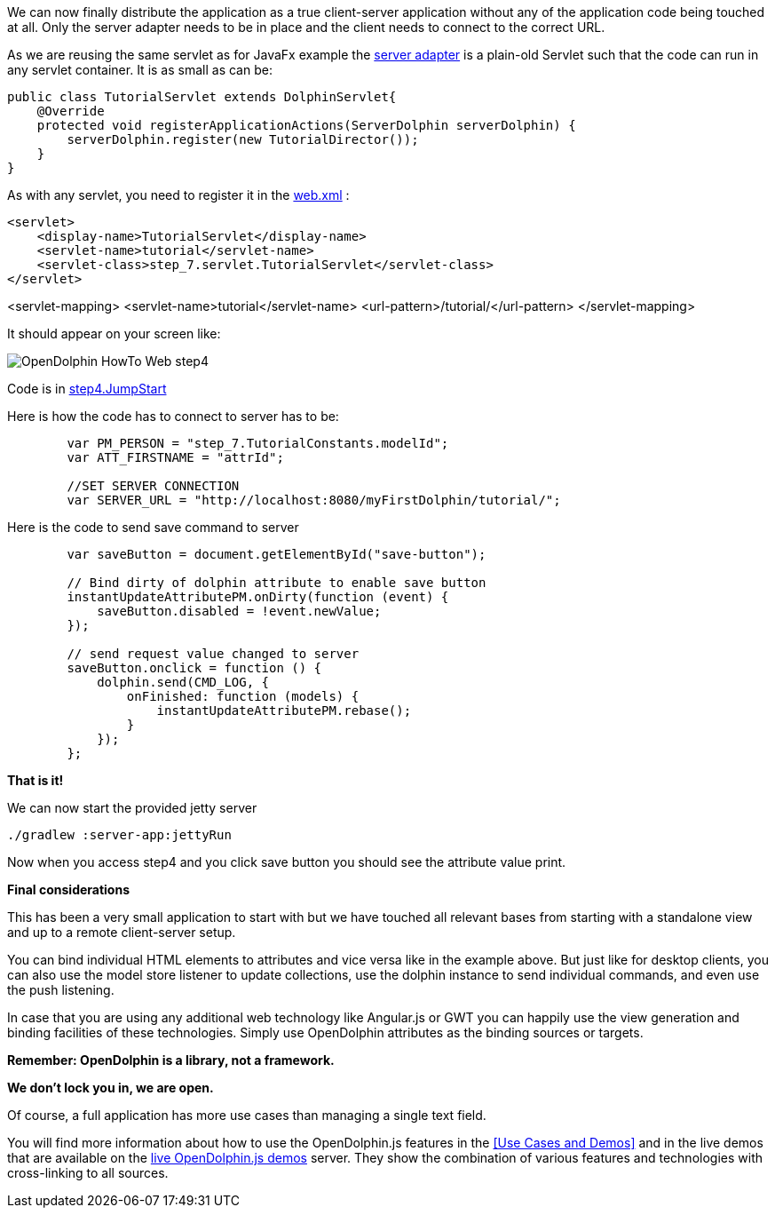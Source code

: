 We can now finally distribute the application as a true client-server application without any of the application
code being touched at all.
Only the server adapter needs to be in place and the client needs to connect to the correct URL.

As we are reusing the same servlet as for JavaFx example
the link:https://github.com/canoo/DolphinJumpStart/blob/master/server/src/main/java/step_7/servlet/TutorialServlet.java[server adapter]
is a plain-old Servlet such that the code can run in any servlet container. It is as small as can be:

[source,java]
public class TutorialServlet extends DolphinServlet{
    @Override
    protected void registerApplicationActions(ServerDolphin serverDolphin) {
        serverDolphin.register(new TutorialDirector());
    }
}

As with any servlet, you need to register it in the
link:https://github.com/canoo/DolphinJumpStart/blob/master/server-app/src/main/webapp/WEB-INF/web.xml[web.xml] :

[source,xml]
<servlet>
    <display-name>TutorialServlet</display-name>
    <servlet-name>tutorial</servlet-name>
    <servlet-class>step_7.servlet.TutorialServlet</servlet-class>
</servlet>

<servlet-mapping>
    <servlet-name>tutorial</servlet-name>
    <url-pattern>/tutorial/</url-pattern>
</servlet-mapping>

It should appear on your screen like:

image::./resources/img/dolphin_pics/OpenDolphin-HowTo-Web-step4.png[]

Code is in link:https://github.com/canoo/DolphinJumpStart/blob/master/server-app/src/main/webapp/step4.html[step4.JumpStart]

Here is how the code has to connect to server has to be:

[source,html]
----
        var PM_PERSON = "step_7.TutorialConstants.modelId";
        var ATT_FIRSTNAME = "attrId";

        //SET SERVER CONNECTION
        var SERVER_URL = "http://localhost:8080/myFirstDolphin/tutorial/";
----

Here is the code to send save command to server

[source,html]
----
        var saveButton = document.getElementById("save-button");

        // Bind dirty of dolphin attribute to enable save button
        instantUpdateAttributePM.onDirty(function (event) {
            saveButton.disabled = !event.newValue;
        });

        // send request value changed to server
        saveButton.onclick = function () {
            dolphin.send(CMD_LOG, {
                onFinished: function (models) {
                    instantUpdateAttributePM.rebase();
                }
            });
        };
----


*That is it!*

We can now start the provided jetty server

[source]
----
./gradlew :server-app:jettyRun
----

Now when you access step4 and you click save button you should see the attribute value print.

*Final considerations*

This has been a very small application to start with but we have touched all relevant bases from
starting with a standalone view and up to a remote client-server setup.

You can bind individual HTML elements to attributes and vice versa like in the example above.
But just like for desktop clients, you can also use the model store listener to update
collections, use the dolphin instance to send individual commands, and even use the push listening.

In case that you are using any additional web technology like Angular.js or GWT
you can happily use the view generation and binding facilities of these technologies.
Simply use OpenDolphin attributes as the binding sources or targets.

*Remember: OpenDolphin is a library, not a framework.*

*We don't lock you in, we are open.*

Of course, a full application has more use cases than managing a single text field.

You will find more information about how to use the OpenDolphin.js features in the
<<Use Cases and Demos>> and in the live demos that are available on the
link:https://klondike.canoo.com/dolphin-grails/[live OpenDolphin.js demos] server.
They show the combination of various features and technologies with cross-linking to all sources.